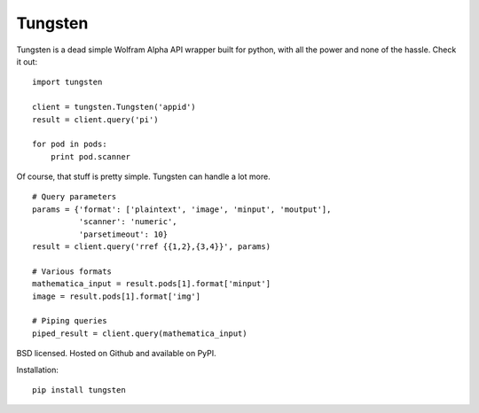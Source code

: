 Tungsten
--------

Tungsten is a dead simple Wolfram Alpha API wrapper built for python, with all the power and none of the hassle. Check it out:

::

    import tungsten

    client = tungsten.Tungsten('appid')
    result = client.query('pi')

    for pod in pods:
        print pod.scanner

Of course, that stuff is pretty simple. Tungsten can handle a lot more.

::

    # Query parameters
    params = {'format': ['plaintext', 'image', 'minput', 'moutput'],
              'scanner': 'numeric',
              'parsetimeout': 10}
    result = client.query('rref {{1,2},{3,4}}', params)

    # Various formats
    mathematica_input = result.pods[1].format['minput']
    image = result.pods[1].format['img']

    # Piping queries
    piped_result = client.query(mathematica_input)

BSD licensed. Hosted on Github and available on PyPI.

Installation: ::

    pip install tungsten

